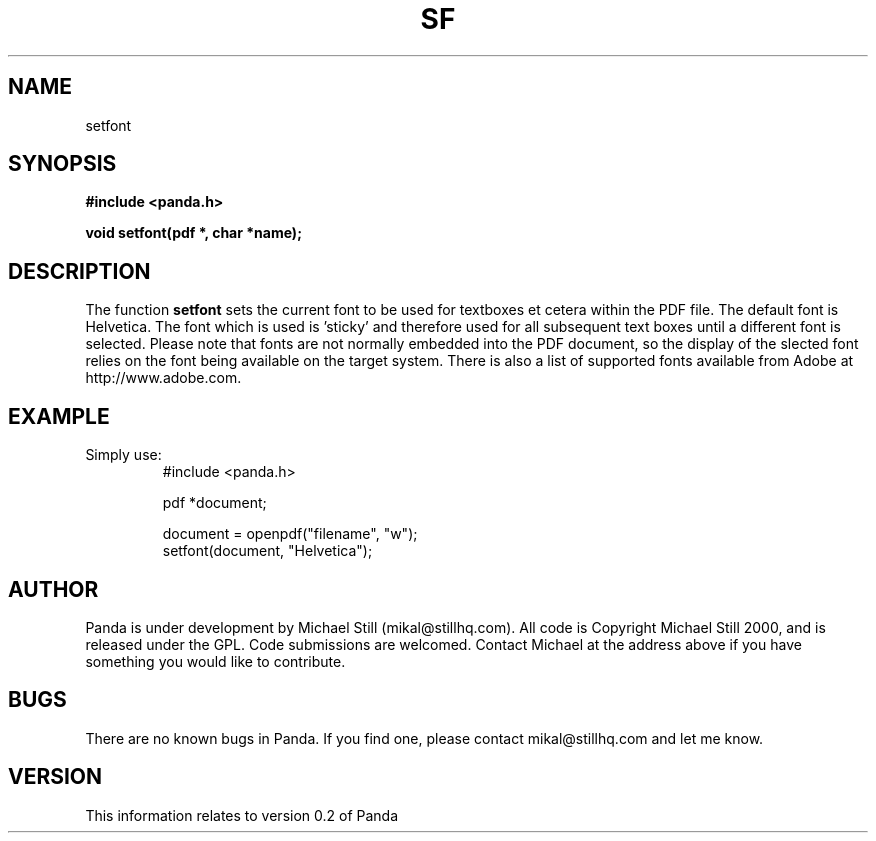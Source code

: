 .\" Copyright (c) 2000 Michael Still (mikal@stillhq.com)
.\"
.\" This is free documentation; you can redistribute it and/or
.\" modify it under the terms of the GNU General Public License as
.\" published by the Free Software Foundation; either version 2 of
.\" the License, or (at your option) any later version.
.\"
.\" The GNU General Public License's references to "object code"
.\" and "executables" are to be interpreted as the output of any
.\" document formatting or typesetting system, including
.\" intermediate and printed output.
.\"
.\" This manual is distributed in the hope that it will be useful,
.\" but WITHOUT ANY WARRANTY; without even the implied warranty of
.\" MERCHANTABILITY or FITNESS FOR A PARTICULAR PURPOSE.  See the
.\" GNU General Public License for more details.
.\"
.\" You should have received a copy of the GNU General Public
.\" License along with this manual; if not, write to the Free
.\" Software Foundation, Inc., 59 Temple Place, Suite 330, Boston, MA 02111,
.\" USA.
.TH SF 3 "15 July 2000" "Panda PDF Generator" "Panda PDF Generator Programmer's Manual"
.SH NAME
setfont
.SH SYNOPSIS
.B #include <panda.h>
.sp
.BI "void setfont(pdf *, char *name);"
.SH DESCRIPTION
The function
.B setfont
sets the current font to be used for textboxes et cetera within the PDF file. The default font is Helvetica. The font which is used is 'sticky' and therefore used for all subsequent text boxes until a different font is selected. Please note that fonts are not normally embedded into the PDF document, so the display of the slected font relies on the font being available on the target system. There is also a list of supported fonts available from Adobe at http://www.adobe.com.
.SH EXAMPLE
.br
Simply use:
.RS
.nf
#include <panda.h>

pdf *document;

document = openpdf("filename", "w");
setfont(document, "Helvetica");
.fi
.RE
.SH AUTHOR
.br
Panda is under development by Michael Still (mikal@stillhq.com). All code is Copyright Michael Still 2000, and is released under the GPL. Code submissions are welcomed. Contact Michael at the address above if you have something you would like to contribute.
.SH BUGS
.br
There are no known bugs in Panda. If you find one, please contact mikal@stillhq.com and let me know.
.SH VERSION
.br
This information relates to version 0.2 of Panda
